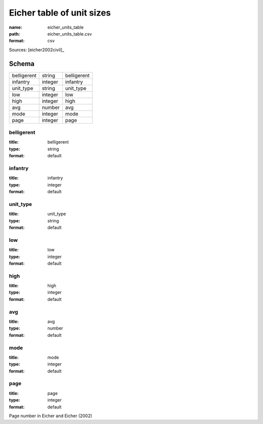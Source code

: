 ##########################
Eicher table of unit sizes
##########################

:name: eicher_units_table
:path: eicher_units_table.csv
:format: csv



Sources: [eicher2002civil]_


Schema
======



===========  =======  ===========
belligerent  string   belligerent
infantry     integer  infantry
unit_type    string   unit_type
low          integer  low
high         integer  high
avg          number   avg
mode         integer  mode
page         integer  page
===========  =======  ===========

belligerent
-----------

:title: belligerent
:type: string
:format: default





       
infantry
--------

:title: infantry
:type: integer
:format: default





       
unit_type
---------

:title: unit_type
:type: string
:format: default





       
low
---

:title: low
:type: integer
:format: default





       
high
----

:title: high
:type: integer
:format: default





       
avg
---

:title: avg
:type: number
:format: default





       
mode
----

:title: mode
:type: integer
:format: default





       
page
----

:title: page
:type: integer
:format: default


Page number in Eicher and Eicher (2002)


       

